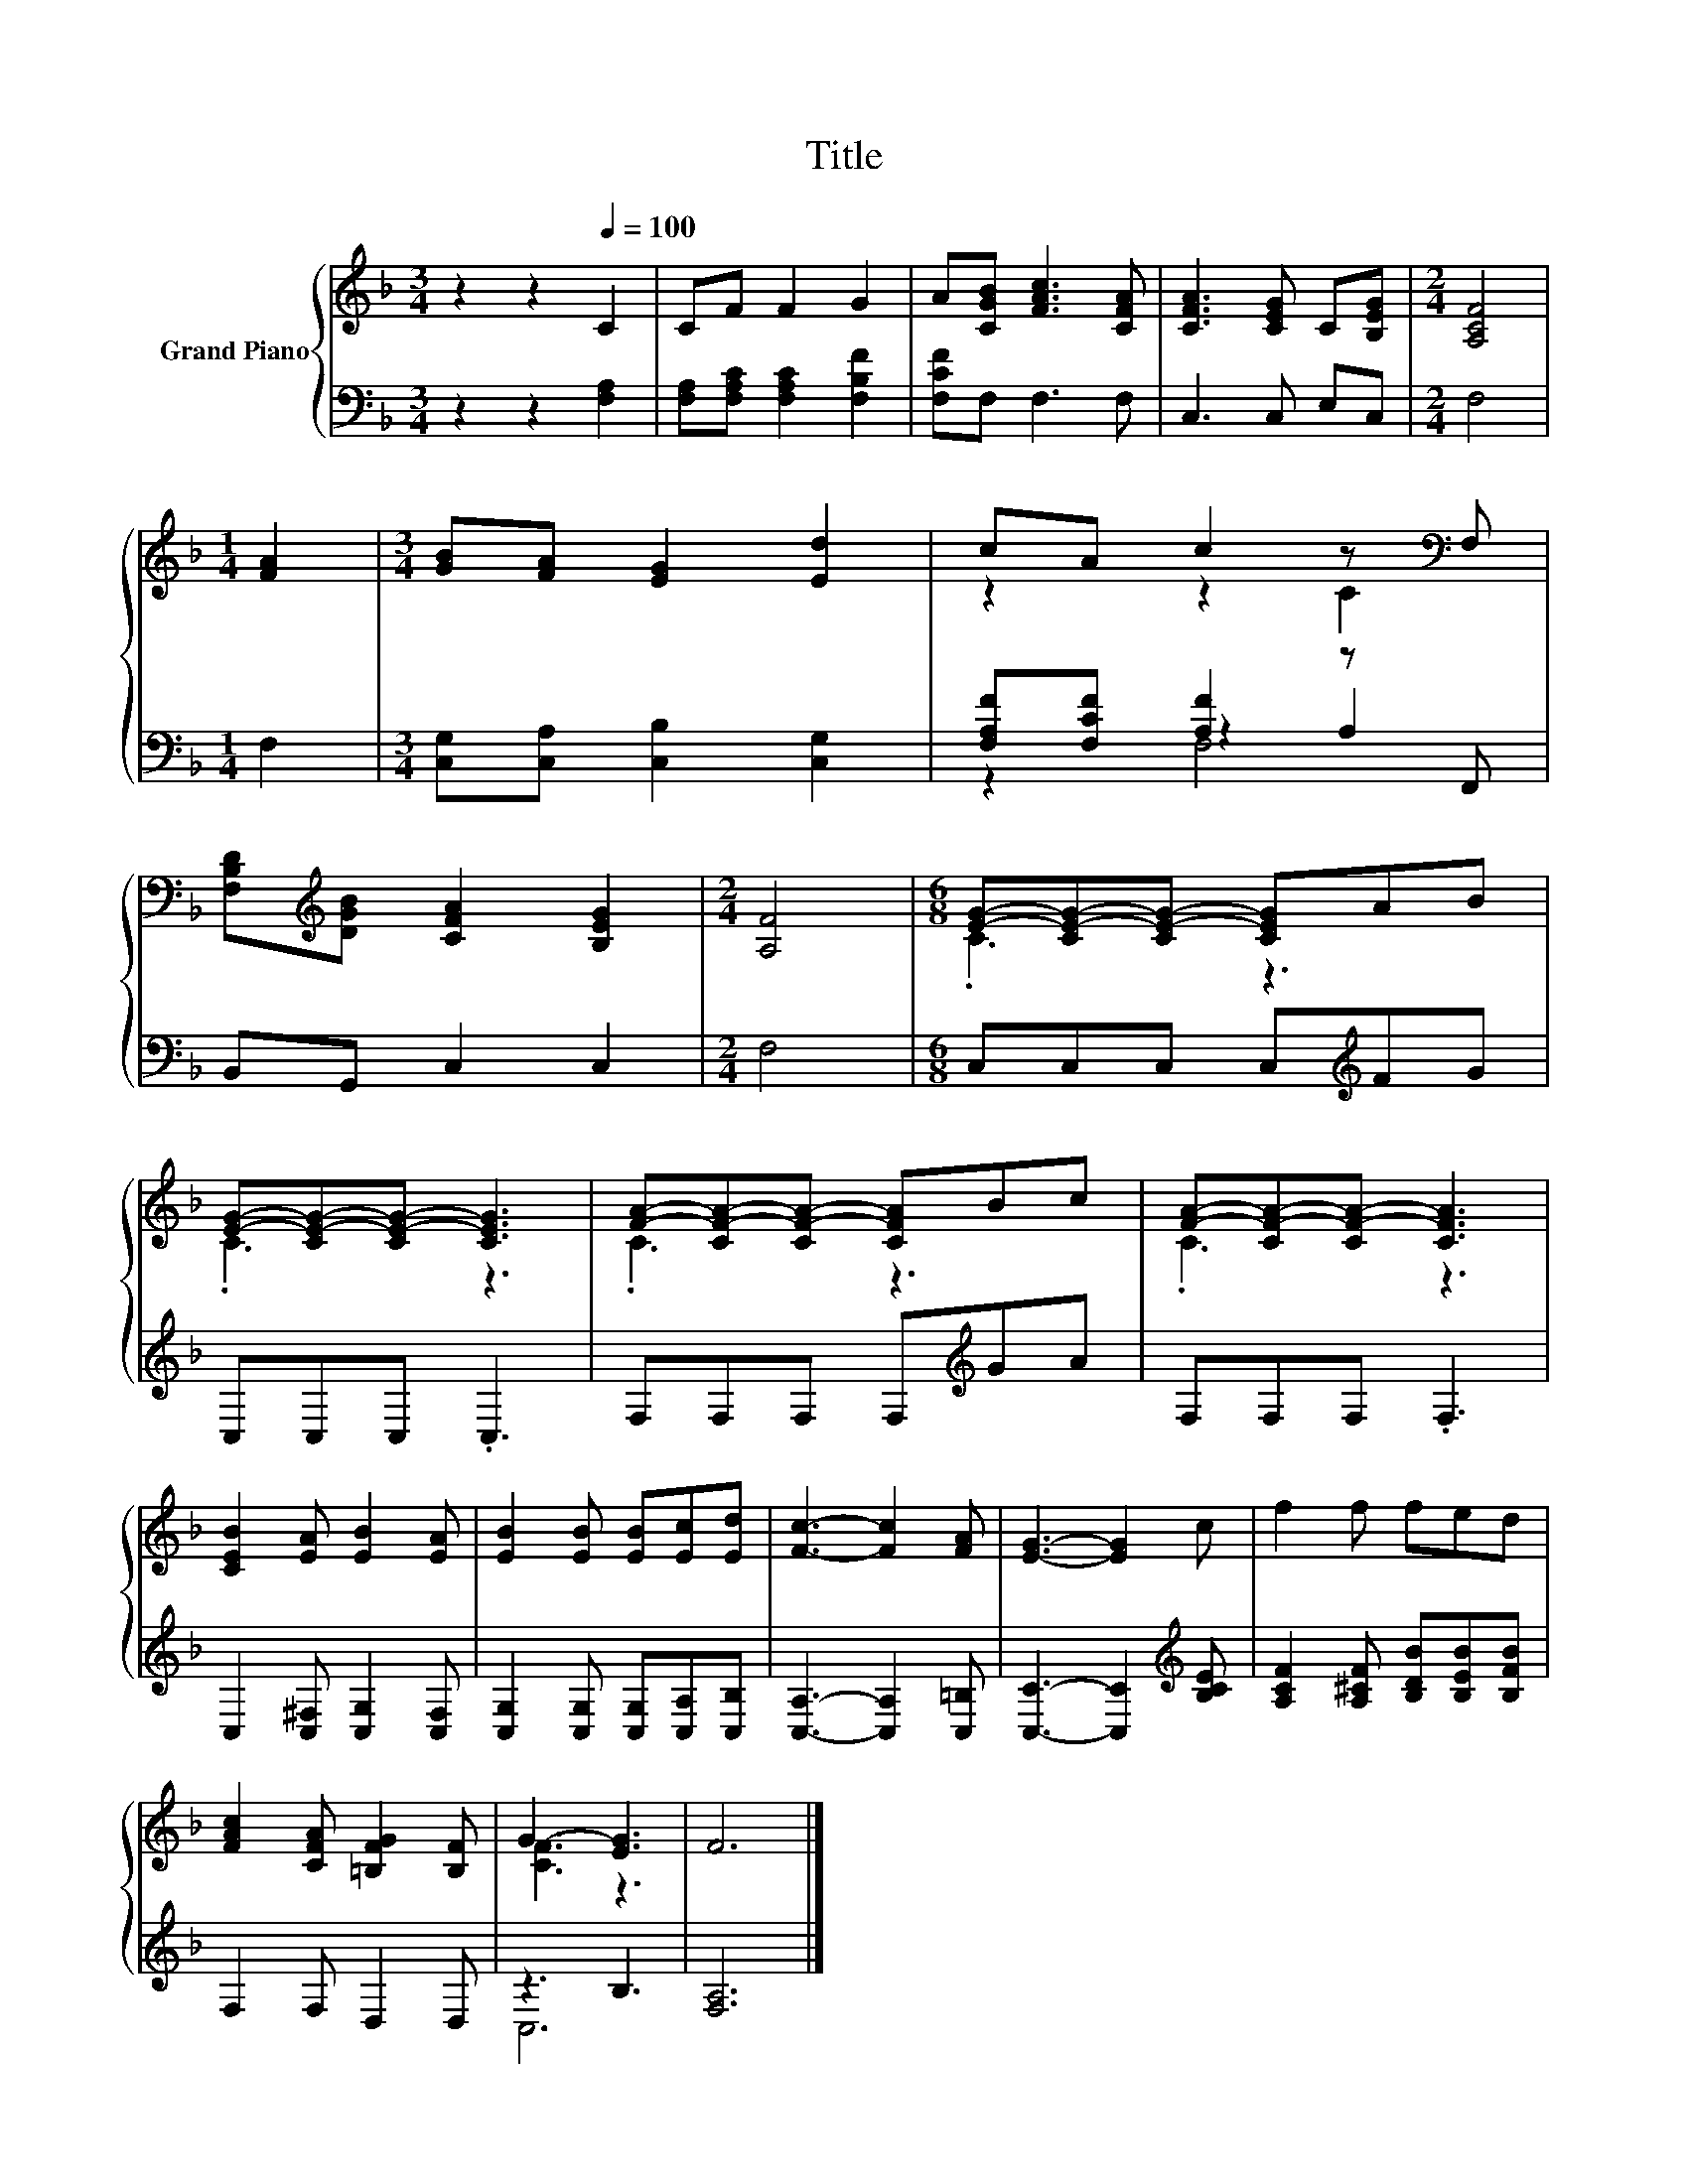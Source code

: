 X:1
T:Title
%%score { ( 1 3 ) | ( 2 4 5 ) }
L:1/8
M:3/4
K:F
V:1 treble nm="Grand Piano"
V:3 treble 
V:2 bass 
V:4 bass 
V:5 bass 
V:1
 z2 z2[Q:1/4=100] C2 | CF F2 G2 | A[CGB] [FAc]3 [CFA] | [CFA]3 [CEG] C[B,EG] |[M:2/4] [A,CF]4 | %5
[M:1/4] [FA]2 |[M:3/4] [GB][FA] [EG]2 [Ed]2 | cA c2 z[K:bass] F, | %8
 [F,B,D][K:treble][DGB] [CFA]2 [B,EG]2 |[M:2/4] [A,F]4 |[M:6/8] [EG]-[CE-G-][CE-G-] [CEG]AB | %11
 [EG]-[CE-G-][CE-G-] [CEG]3 | [FA]-[CF-A-][CF-A-] [CFA]Bc | [FA]-[CF-A-][CF-A-] [CFA]3 | %14
 [CEB]2 [EA] [EB]2 [EA] | [EB]2 [EB] [EB][Ec][Ed] | [Fc]3- [Fc]2 [FA] | [EG]3- [EG]2 c | f2 f fed | %19
 [FAc]2 [CFA] [=B,FG]2 [B,F] | G3- [EG]3 | F6 |] %22
V:2
 z2 z2 [F,A,]2 | [F,A,][F,A,C] [F,A,C]2 [F,B,F]2 | [F,CF]F, F,3 F, | C,3 C, E,C, |[M:2/4] F,4 | %5
[M:1/4] F,2 |[M:3/4] [C,G,][C,A,] [C,B,]2 [C,G,]2 | [F,A,F][F,CF] [A,F]2 z F,, | B,,G,, C,2 C,2 | %9
[M:2/4] F,4 |[M:6/8] C,C,C, C,[K:treble]FG | C,C,C, .C,3 | F,F,F, F,[K:treble]GA | F,F,F, .F,3 | %14
 C,2 [C,^F,] [C,G,]2 [C,F,] | [C,G,]2 [C,G,] [C,G,][C,A,][C,B,] | [C,A,]3- [C,A,]2 [C,=B,] | %17
 [C,C]3- [C,C]2[K:treble] [B,CE] | [A,CF]2 [A,^CF] [B,DB][B,EB][B,FB] | F,2 F, D,2 D, | z3 B,3 | %21
 [F,A,]6 |] %22
V:3
 x6 | x6 | x6 | x6 |[M:2/4] x4 |[M:1/4] x2 |[M:3/4] x6 | z2 z2 C2[K:bass] | x[K:treble] x5 | %9
[M:2/4] x4 |[M:6/8] .C3 z3 | .C3 z3 | .C3 z3 | .C3 z3 | x6 | x6 | x6 | x6 | x6 | x6 | [CF]3 z3 | %21
 x6 |] %22
V:4
 x6 | x6 | x6 | x6 |[M:2/4] x4 |[M:1/4] x2 |[M:3/4] x6 | z2 z2 A,2 | x6 |[M:2/4] x4 | %10
[M:6/8] x4[K:treble] x2 | x6 | x4[K:treble] x2 | x6 | x6 | x6 | x6 | x5[K:treble] x | x6 | x6 | %20
 C,6 | x6 |] %22
V:5
 x6 | x6 | x6 | x6 |[M:2/4] x4 |[M:1/4] x2 |[M:3/4] x6 | z2 F,4 | x6 |[M:2/4] x4 | %10
[M:6/8] x4[K:treble] x2 | x6 | x4[K:treble] x2 | x6 | x6 | x6 | x6 | x5[K:treble] x | x6 | x6 | %20
 x6 | x6 |] %22

